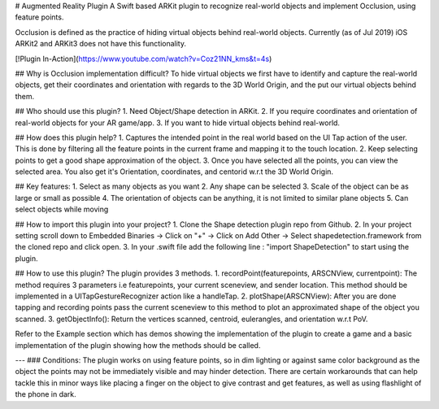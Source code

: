 # Augmented Reality Plugin
A Swift based ARKit plugin to recognize real-world objects and implement Occlusion, using feature points.

Occlusion is defined as the practice of hiding virtual objects behind real-world objects. Currently (as of Jul 2019) iOS ARKit2 and ARKit3 does not have this functionality.

[!Plugin In-Action](https://www.youtube.com/watch?v=Coz21NN_kms&t=4s)

## Why is Occlusion implementation difficult?
To hide virtual objects we first have to identify and capture the real-world objects, get their coordinates and orientation with regards to the 3D World Origin, and the put our virtual objects behind them.

## Who should use this plugin?
1. Need Object/Shape detection in ARKit.
2. If you require coordinates and orientation of real-world objects for your AR game/app.
3. If you want to hide virtual objects behind real-world.


## How does this plugin help?
1. Captures the intended point in the real world based on the UI Tap action of the user. This is done by filtering all the feature points in the current frame and mapping it to the touch location.
2. Keep selecting points to get a good shape approximation of the object.
3. Once you have selected all the points, you can view the selected area. You also get it's Orientation, coordinates, and centorid w.r.t the 3D World Origin.


## Key features:
1. Select as many objects as you want
2. Any shape can be selected
3. Scale of the object can be as large or small as possible
4. The orientation of objects can be anything, it is not limited to similar plane objects
5. Can select objects while moving

## How to import this plugin into your project?
1. Clone the Shape detection plugin repo from Github.
2. In your project setting scroll down to Embedded Binaries -> Click on "+" -> Click on Add Other -> Select shapedetection.framework from the cloned repo and click open.
3. In your .swift file add the following line : "import ShapeDetection" to start using the plugin.

## How to use this plugin?
The plugin provides 3 methods.
1. recordPoint(featurepoints, ARSCNView, currentpoint): The method requires 3 parameters i.e featurepoints, your current sceneview, and sender location. This method should be implemented in a UITapGestureRecognizer action like a handleTap.
2. plotShape(ARSCNView): After you are done tapping and recording points pass the current sceneview to this method to plot an approximated shape of the object you scanned.
3. getObjectInfo(): Return the vertices scanned, centroid, eulerangles, and orientation w.r.t PoV.

Refer to the Example section which has demos showing the implementation of the plugin to create a game and a basic implementation of the plugin showing how the methods should be called.

---
### Conditions:
The plugin works on using feature points, so in dim lighting or against same color background as the object the points may not be immediately visible and may hinder detection. There are certain workarounds that can help tackle this in minor ways like placing a finger on the object to give contrast and get features, as well as using flashlight of the phone in dark.

